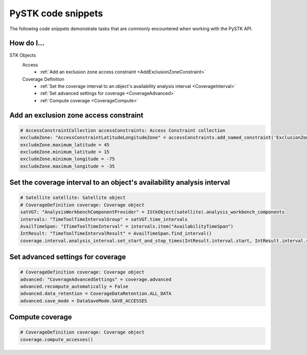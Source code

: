 PySTK code snippets
###################

The following code snippets demonstrate tasks that are commonly encountered when working with the PySTK API.

How do I...
===========

STK Objects
  Access
      - :ref:`Add an exclusion zone access constraint <AddExclusionZoneConstraint>`
  Coverage Definition
      - :ref:`Set the coverage interval to an object's availability analysis interval <CoverageInterval>`
      - :ref:`Set advanced settings for coverage <CoverageAdvanced>`
      - :ref:`Compute coverage <CoverageCompute>`


.. _AddExclusionZoneConstraint:

Add an exclusion zone access constraint
=======================================

.. code-block:: python

    # AccessConstraintCollection accessConstraints: Access Constraint collection
    excludeZone: "AccessConstraintLatitudeLongitudeZone" = accessConstraints.add_named_constraint('ExclusionZone')
    excludeZone.maximum_latitude = 45
    excludeZone.minimum_latitude = 15
    excludeZone.minimum_longitude = -75
    excludeZone.maximum_longitude = -35

.. _CoverageInterval:

Set the coverage interval to an object's availability analysis interval
=======================================================================

.. code-block:: python

    # Satellite satellite: Satellite object
    # CoverageDefinition coverage: Coverage object
    satVGT: "AnalysisWorkbenchComponentProvider" = IStkObject(satellite).analysis_workbench_components
    intervals: "TimeToolTimeIntervalGroup" = satVGT.time_intervals
    AvailTimeSpan: "ITimeToolTimeInterval" = intervals.item("AvailabilityTimeSpan")
    IntResult: "TimeToolTimeIntervalResult" = AvailTimeSpan.find_interval()
    coverage.interval.analysis_interval.set_start_and_stop_times(IntResult.interval.start, IntResult.interval.stop)

.. _CoverageAdvanced:

Set advanced settings for coverage
==================================

.. code-block:: python

    # CoverageDefinition coverage: Coverage object
    advanced: "CoverageAdvancedSettings" = coverage.advanced
    advanced.recompute_automatically = False
    advanced.data_retention = CoverageDataRetention.ALL_DATA
    advanced.save_mode = DataSaveMode.SAVE_ACCESSES

.. _CoverageCompute:

Compute coverage
================

.. code-block:: python

    # CoverageDefinition coverage: Coverage object
    coverage.compute_accesses()
